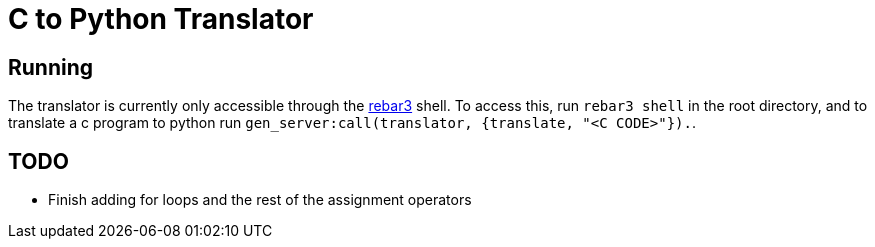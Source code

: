 = C to Python Translator

== Running
The translator is currently only accessible through the link:https://github.com/erlang/rebar3/[rebar3] shell. To access this, run `rebar3 shell` in the root directory, and to translate a c program to python run `gen_server:call(translator, {translate, "<C CODE>"}).`.


== TODO
- Finish adding for loops and the rest of the assignment operators
